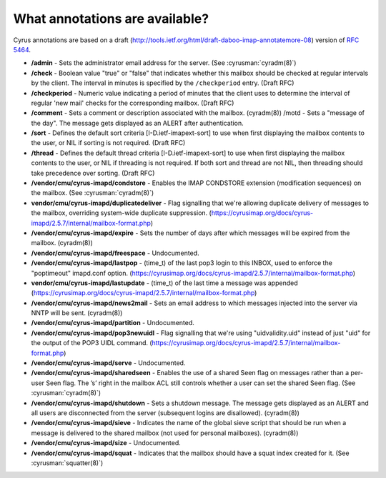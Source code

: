 .. _faqs-o-annotations:

What annotations are available?
-------------------------------

Cyrus annotations are based on a draft
(http://tools.ietf.org/html/draft-daboo-imap-annotatemore-08) version of
:rfc:`5464`.

* **/admin** - Sets the administrator email address for the server. (See
  :cyrusman:`cyradm(8)`)

* **/check** - Boolean value "true" or "false" that indicates whether this
  mailbox should be checked at regular intervals by the client. The interval
  in minutes is specified by the ``/checkperiod`` entry. (Draft RFC)

* **/checkperiod** - Numeric value indicating a period of minutes that the
  client uses to determine the interval of regular 'new mail' checks for the
  corresponding mailbox. (Draft RFC)

* **/comment** - Sets a comment or description associated with the mailbox.
  (cyradm(8)) /motd - Sets a "message of the day". The message gets displayed
  as an ALERT after authentication.

* **/sort** - Defines the default sort criteria [I-D.ietf-imapext-sort] to use
  when first displaying the mailbox contents to the user, or NIL if sorting is
  not required. (Draft RFC)

* **/thread** - Defines the default thread criteria [I-D.ietf-imapext-sort] to
  use when first displaying the mailbox contents to the user, or NIL if
  threading is not required. If both sort and thread are not NIL, then
  threading should take precedence over sorting. (Draft RFC)

* **/vendor/cmu/cyrus-imapd/condstore** - Enables the IMAP CONDSTORE extension
  (modification sequences) on the mailbox. (See :cyrusman:`cyradm(8)`)

* **vendor/cmu/cyrus-imapd/duplicatedeliver** - Flag signalling that we're
  allowing duplicate delivery of messages to the mailbox, overriding
  system-wide duplicate suppression.
  (https://cyrusimap.org/docs/cyrus-imapd/2.5.7/internal/mailbox-format.php)

* **/vendor/cmu/cyrus-imapd/expire** - Sets the number of days after which
  messages will be expired from the mailbox. (cyradm(8))

* **/vendor/cmu/cyrus-imapd/freespace** - Undocumented.

* **/vendor/cmu/cyrus-imapd/lastpop** - (time_t) of the last pop3 login to
  this INBOX, used to enforce the "poptimeout" imapd.conf option.
  (https://cyrusimap.org/docs/cyrus-imapd/2.5.7/internal/mailbox-format.php)

* **vendor/cmu/cyrus-imapd/lastupdate** - (time_t) of the last time a message
  was appended
  (https://cyrusimap.org/docs/cyrus-imapd/2.5.7/internal/mailbox-format.php)

* **/vendor/cmu/cyrus-imapd/news2mail** - Sets an email address to which
  messages injected into the server via NNTP will be sent. (cyradm(8))

* **/vendor/cmu/cyrus-imapd/partition** - Undocumented.

* **/vendor/cmu/cyrus-imapd/pop3newuidl** - Flag signalling that we're using
  "uidvalidity.uid" instead of just "uid" for the output of the POP3 UIDL
  command.
  (https://cyrusimap.org/docs/cyrus-imapd/2.5.7/internal/mailbox-format.php)

* **/vendor/cmu/cyrus-imapd/serve** - Undocumented.

* **/vendor/cmu/cyrus-imapd/sharedseen** - Enables the use of a shared \Seen
  flag on messages rather than a per-user \Seen flag. The ’s’ right in the
  mailbox ACL still controls whether a user can set the shared \Seen flag.
  (See :cyrusman:`cyradm(8)`)

* **/vendor/cmu/cyrus-imapd/shutdown** - Sets a shutdown message. The message
  gets displayed as an ALERT and all users are disconnected from the server
  (subsequent logins are disallowed). (cyradm(8))

* **/vendor/cmu/cyrus-imapd/sieve** - Indicates the name of the global sieve
  script that should be run when a message is delivered to the shared mailbox
  (not used for personal mailboxes). (cyradm(8))

* **/vendor/cmu/cyrus-imapd/size** - Undocumented.

* **/vendor/cmu/cyrus-imapd/squat** - Indicates that the mailbox should have a
  squat index created for it. (See :cyrusman:`squatter(8)`)
